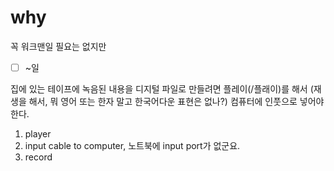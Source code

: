 * why

꼭 워크맨일 필요는 없지만

- [ ] ~일

집에 있는 테이프에 녹음된 내용을 디지털 파일로 만들려면 플레이(/플래이)를 해서 (재생을 해서, 뭐 영어 또는 한자 말고 한국어다운 표현은 없나?) 컴퓨터에 인풋으로 넣어야 한다.

1. player
2. input cable to computer, 노트북에 input port가 없군요. 
3. record
